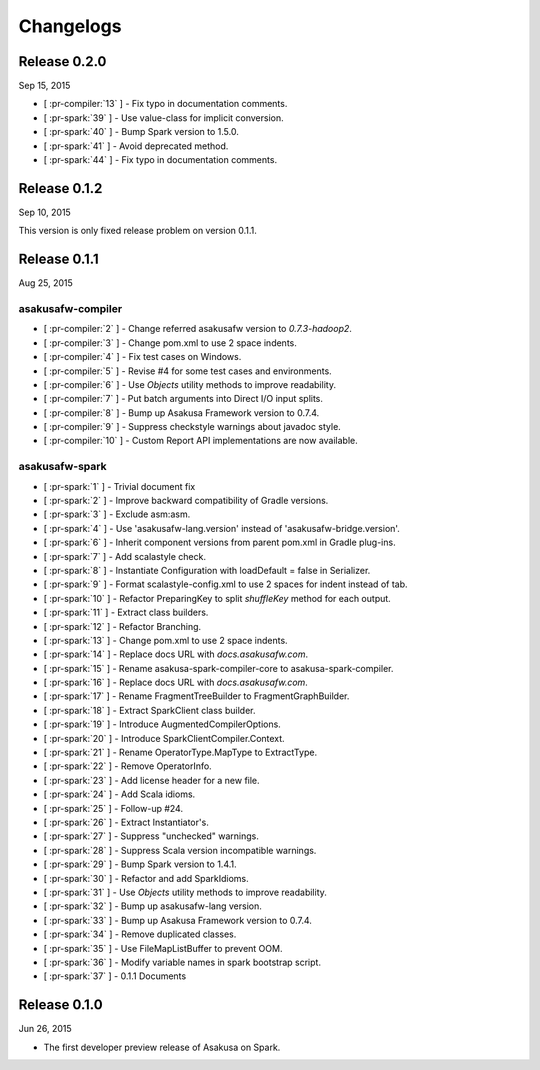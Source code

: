 ==========
Changelogs
==========

Release 0.2.0
=============

Sep 15, 2015

* [ :pr-compiler:`13` ] - Fix typo in documentation comments.
* [ :pr-spark:`39` ] - Use value-class for implicit conversion.
* [ :pr-spark:`40` ] - Bump Spark version to 1.5.0.
* [ :pr-spark:`41` ] - Avoid deprecated method.
* [ :pr-spark:`44` ] - Fix typo in documentation comments.

Release 0.1.2
=============

Sep 10, 2015

This version is only fixed release problem on version 0.1.1.

Release 0.1.1
=============

Aug 25, 2015

asakusafw-compiler
------------------

* [ :pr-compiler:`2` ] - Change referred asakusafw version to `0.7.3-hadoop2`.
* [ :pr-compiler:`3` ] - Change pom.xml to use 2 space indents.
* [ :pr-compiler:`4` ] - Fix test cases on Windows.
* [ :pr-compiler:`5` ] - Revise #4 for some test cases and environments.
* [ :pr-compiler:`6` ] - Use `Objects` utility methods to improve readability.
* [ :pr-compiler:`7` ] - Put batch arguments into Direct I/O input splits.
* [ :pr-compiler:`8` ] - Bump up Asakusa Framework version to 0.7.4.
* [ :pr-compiler:`9` ] - Suppress checkstyle warnings about javadoc style.
* [ :pr-compiler:`10` ] - Custom Report API implementations are now available.

asakusafw-spark
---------------

* [ :pr-spark:`1` ] - Trivial document fix
* [ :pr-spark:`2` ] - Improve backward compatibility of Gradle versions.
* [ :pr-spark:`3` ] - Exclude asm:asm.
* [ :pr-spark:`4` ] - Use 'asakusafw-lang.version' instead of 'asakusafw-bridge.version'.
* [ :pr-spark:`6` ] - Inherit component versions from parent pom.xml in Gradle plug-ins.
* [ :pr-spark:`7` ] - Add scalastyle check.
* [ :pr-spark:`8` ] - Instantiate Configuration with loadDefault = false in Serializer.
* [ :pr-spark:`9` ] - Format scalastyle-config.xml to use 2 spaces for indent instead of tab.
* [ :pr-spark:`10` ] - Refactor PreparingKey to split `shuffleKey` method for each output.
* [ :pr-spark:`11` ] - Extract class builders.
* [ :pr-spark:`12` ] - Refactor Branching.
* [ :pr-spark:`13` ] - Change pom.xml to use 2 space indents.
* [ :pr-spark:`14` ] - Replace docs URL with `docs.asakusafw.com`.
* [ :pr-spark:`15` ] - Rename asakusa-spark-compiler-core to asakusa-spark-compiler.
* [ :pr-spark:`16` ] - Replace docs URL with `docs.asakusafw.com`.
* [ :pr-spark:`17` ] - Rename FragmentTreeBuilder to FragmentGraphBuilder.
* [ :pr-spark:`18` ] - Extract SparkClient class builder.
* [ :pr-spark:`19` ] - Introduce AugmentedCompilerOptions.
* [ :pr-spark:`20` ] - Introduce SparkClientCompiler.Context.
* [ :pr-spark:`21` ] - Rename OperatorType.MapType to ExtractType.
* [ :pr-spark:`22` ] - Remove OperatorInfo.
* [ :pr-spark:`23` ] - Add license header for a new file.
* [ :pr-spark:`24` ] - Add Scala idioms.
* [ :pr-spark:`25` ] - Follow-up #24.
* [ :pr-spark:`26` ] - Extract Instantiator's.
* [ :pr-spark:`27` ] - Suppress "unchecked" warnings.
* [ :pr-spark:`28` ] - Suppress Scala version incompatible warnings.
* [ :pr-spark:`29` ] - Bump Spark version to 1.4.1.
* [ :pr-spark:`30` ] - Refactor and add SparkIdioms.
* [ :pr-spark:`31` ] - Use `Objects` utility methods to improve readability.
* [ :pr-spark:`32` ] - Bump up asakusafw-lang version.
* [ :pr-spark:`33` ] - Bump up Asakusa Framework version to 0.7.4.
* [ :pr-spark:`34` ] - Remove duplicated classes.
* [ :pr-spark:`35` ] - Use FileMapListBuffer to prevent OOM.
* [ :pr-spark:`36` ] - Modify variable names in spark bootstrap script.
* [ :pr-spark:`37` ] - 0.1.1 Documents

Release 0.1.0
=============

Jun 26, 2015

* The first developer preview release of Asakusa on Spark.

